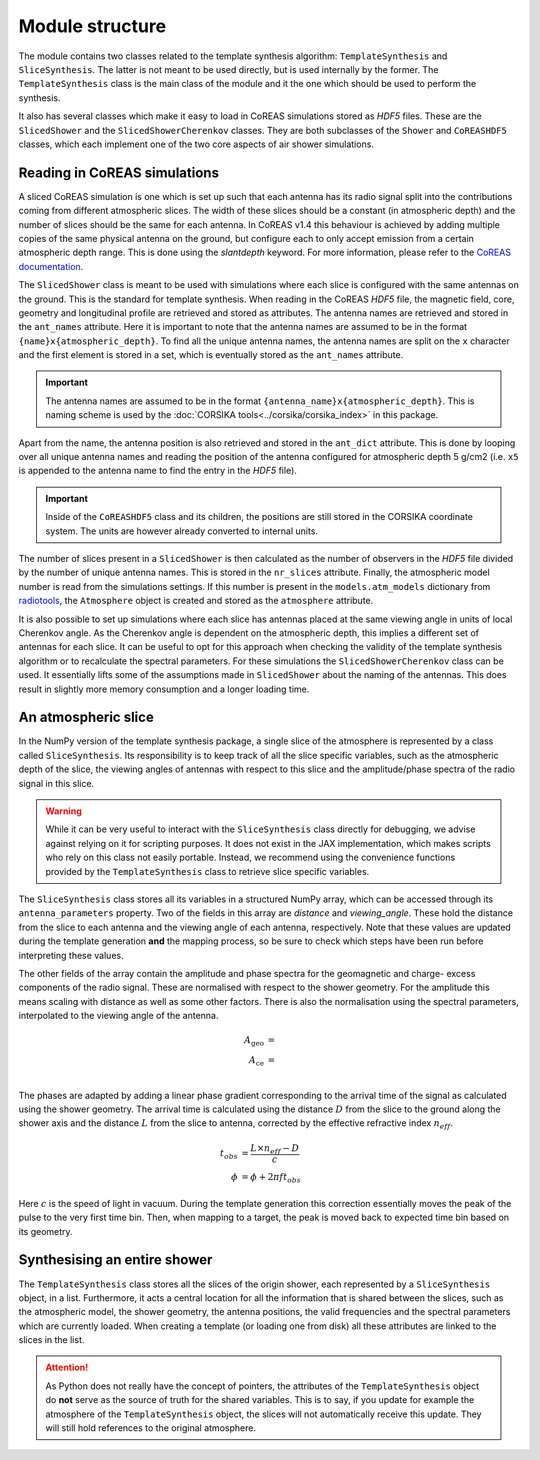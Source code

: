 Module structure
================

The module contains two classes related to the template synthesis algorithm:
``TemplateSynthesis`` and ``SliceSynthesis``. The latter is not meant to be used directly, but is used
internally by the former. The ``TemplateSynthesis`` class is the main class of the module and it the
one which should be used to perform the synthesis.

It also has several classes which make it easy to load in CoREAS simulations stored as `HDF5` files.
These are the ``SlicedShower`` and the ``SlicedShowerCherenkov`` classes. They are both subclasses of
the ``Shower`` and ``CoREASHDF5`` classes, which each implement one of the two core aspects of air shower
simulations.

Reading in CoREAS simulations
-----------------------------

A sliced CoREAS simulation is one which is set up such that each antenna has its radio signal split
into the contributions coming from different atmospheric slices. The width of these slices should be
a constant (in atmospheric depth) and the number of slices should be the same for each antenna. In
CoREAS v1.4 this behaviour is achieved by adding multiple copies of the same physical antenna on the
ground, but configure each to only accept emission from a certain atmospheric depth range. This is done
using the `slantdepth` keyword. For more information, please refer to the
`CoREAS documentation <https://web.iap.kit.edu/huege/downloads/coreas-manual.pdf>`_.

The ``SlicedShower`` class is meant to be used with simulations where each slice is configured with
the same antennas on the ground. This is the standard for template synthesis. When reading in the
CoREAS `HDF5` file, the magnetic field, core, geometry and longitudinal profile are retrieved and stored
as attributes. The antenna names are retrieved and stored in the ``ant_names`` attribute. Here it is
important to note that the antenna names are assumed to be in the format ``{name}x{atmospheric_depth}``.
To find all the unique antenna names, the antenna names are split on the ``x`` character and the first
element is stored in a set, which is eventually stored as the ``ant_names`` attribute.

.. important::
    The antenna names are assumed to be in the format ``{antenna_name}x{atmospheric_depth}``. This is
    naming scheme is used by the :doc:`CORSIKA tools<../corsika/corsika_index>` in this package.

Apart from the name, the antenna position is also retrieved and stored in the ``ant_dict`` attribute.
This is done by looping over all unique antenna names and reading the position of the antenna configured
for atmospheric depth 5 g/cm2 (i.e. ``x5`` is appended to the antenna name to find the entry in the `HDF5`
file).

.. important::
    Inside of the ``CoREASHDF5`` class and its children, the positions are still stored in the
    CORSIKA coordinate system. The units are however already converted to internal units.

.. todo::
    Remove the hardcoded slice value of 5 for the antenna positions.

The number of slices present in a ``SlicedShower`` is then calculated as the number of observers in
the `HDF5` file divided by the number of unique antenna names. This is stored in the ``nr_slices``
attribute. Finally, the atmospheric model number is read from the simulations settings. If this
number is present in the ``models.atm_models`` dictionary from `radiotools <https://c-glaser.de/physics/radiotools/>`_,
the ``Atmosphere`` object is created and stored as the ``atmosphere`` attribute.

It is also possible to set up simulations where each slice has antennas placed at the same
viewing angle in units of local Cherenkov angle. As the Cherenkov angle is dependent on the atmospheric
depth, this implies a different set of antennas for each slice. It can be useful to opt for this
approach when checking the validity of the template synthesis algorithm or to recalculate the spectral
parameters. For these simulations the ``SlicedShowerCherenkov`` class can be used. It essentially lifts
some of the assumptions made in ``SlicedShower`` about the naming of the antennas. This does result in
slightly more memory consumption and a longer loading time.

An atmospheric slice
--------------------

In the NumPy version of the template synthesis package, a single slice of the atmosphere is represented
by a class called ``SliceSynthesis``. Its responsibility is to keep track of all the slice specific
variables, such as the atmospheric depth of the slice, the viewing angles of antennas with respect to
this slice and the amplitude/phase spectra of the radio signal in this slice.

.. warning::
    While it can be very useful to interact with the ``SliceSynthesis`` class directly for debugging,
    we advise against relying on it for scripting purposes. It does not exist in the JAX implementation,
    which makes scripts who rely on this class not easily portable. Instead, we recommend using the
    convenience functions provided by the ``TemplateSynthesis`` class to retrieve slice specific
    variables.

The ``SliceSynthesis`` class stores all its variables in a structured NumPy array, which can be accessed
through its ``antenna_parameters`` property. Two of the fields in this array are `distance` and `viewing_angle`.
These hold the distance from the slice to each antenna and the viewing angle of each antenna, respectively.
Note that these values are updated during the template generation **and** the mapping process, so be sure
to check which steps have been run before interpreting these values.

The other fields of the array contain the amplitude and phase spectra for the geomagnetic and charge-
excess components of the radio signal. These are normalised with respect to the shower geometry. For
the amplitude this means scaling with distance as well as some other factors. There is also the
normalisation using the spectral parameters, interpolated to the viewing angle of the antenna.

.. math::

    A_{\text{geo}} &= \\
    A_{\text{ce}} &= \\

The phases are adapted by adding a linear phase gradient corresponding to the arrival time of the
signal as calculated using the shower geometry. The arrival time is calculated using the distance :math:`D`
from the slice to the ground along the shower axis and the distance :math:`L` from the slice to antenna,
corrected by the effective refractive index :math:`n_{eff}`.

.. math::

    t_{obs} &= \frac{ L \times n_{eff} - D }{ c } \\
    \phi &= \phi + 2 \pi f t_{obs}

Here :math:`c` is the speed of light in vacuum. During the template generation this correction
essentially moves the peak of the pulse to the very first time bin. Then, when mapping to a target,
the peak is moved back to expected time bin based on its geometry.

Synthesising an entire shower
-----------------------------

The ``TemplateSynthesis`` class stores all the slices of the origin shower, each represented by a
``SliceSynthesis`` object, in a list. Furthermore, it acts a central location for all the information
that is shared between the slices, such as the atmospheric model, the shower geometry, the antenna
positions, the valid frequencies and the spectral parameters which are currently loaded.
When creating a template (or loading one from disk) all these attributes are linked to the slices
in the list.

.. attention::
    As Python does not really have the concept of pointers, the attributes of the ``TemplateSynthesis``
    object do **not** serve as the source of truth for the shared variables. This is to say, if you
    update for example the atmosphere of the ``TemplateSynthesis`` object, the slices will not
    automatically receive this update. They will still hold references to the original atmosphere.

